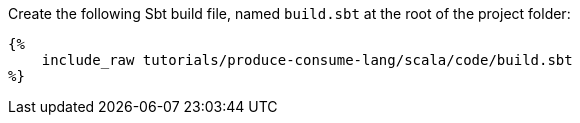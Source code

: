Create the following Sbt build file, named `build.sbt` at the root of the project folder:

+++++
<pre class="snippet"><code class="groovy">{%
    include_raw tutorials/produce-consume-lang/scala/code/build.sbt
%}</code></pre>
+++++
